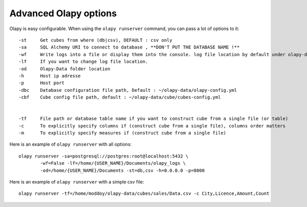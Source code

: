 
Advanced Olapy options
**********************

Olapy is easy configurable. When using the ``olapy runserver`` command, you can pass a lot of options to it::

    -st     Get cubes from where (db|csv), DEFAULT : csv only
    -sa     SQL Alchemy URI to connect to database , **DON'T PUT THE DATABASE NAME !**
    -wf     Write logs into a file or display them into the console. log file location by default under olapy-data folder
    -lf     If you want to change log file location.
    -od     Olapy-Data folder location
    -h      Host ip adresse
    -p      Host port
    -dbc    Database configuration file path, Default : ~/olapy-data/olapy-config.yml
    -cbf    Cube config file path, default : ~/olapy-data/cube/cubes-config.yml


    -tf     File path or database table name if you want to construct cube from a single file (or table)
    -c      To explicitly specify columns if (construct cube from a single file), columns order matters
    -m      To explicitly specify measures if (construct cube from a single file)

Here is an example of ``olapy runserver`` with all options::

    olapy runserver -sa=postgresql://postgres:root@localhost:5432 \
            -wf=False -lf=/home/{USER_NAME}/Documents/olapy_logs \
            -od=/home/{USER_NAME}/Documents -st=db,csv -h=0.0.0.0 -p=8000


Here is an example of ``olapy runserver`` with a simple csv file::


        olapy runserver -tf=/home/moddoy/olapy-data/cubes/sales/Data.csv -c City,Licence,Amount,Count